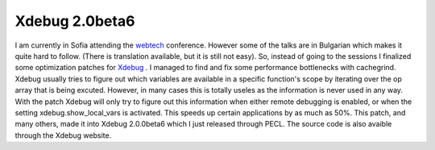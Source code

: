 Xdebug 2.0beta6
===============

.. articleMetaData::
   :Where: Sofia, Bulgaria
   :Date: 20060630 1403 EEST
   :Tags: conference, php, work, xdebug

I am currently in Sofia attending the `webtech`_ conference. However some of the talks are in Bulgarian which makes it
quite hard to follow. (There is translation available, but it is still
not easy). So, instead of going to the sessions I finalized some
optimization patches for `Xdebug`_ . I
managed to find and fix some performance bottlenecks with cachegrind.
Xdebug usually tries to figure out which variables are available in a
specific function's scope by iterating over the op array that is being
excuted. However, in many cases this is totally useles as the
information is never used in any way. With the patch Xdebug will only
try to figure out this information when either remote debugging is
enabled, or when the setting xdebug.show_local_vars is activated. This
speeds up certain applications by as much as 50%. This patch, and many
others, made it into Xdebug 2.0.0beta6 which I just released through
PECL. The source code is also avaible through the Xdebug website.


.. _`webtech`: http://www.wtconferences.com/2006/index.php?id=6,0,0,1,0,0
.. _`Xdebug`: http://xdebug.org

